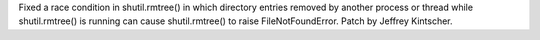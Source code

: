 Fixed a race condition in shutil.rmtree() in which directory entries removed by another process or thread while shutil.rmtree() is running can cause shutil.rmtree() to raise FileNotFoundError.  Patch by Jeffrey Kintscher.